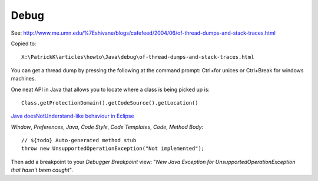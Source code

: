Debug
*****

See:
http://www.me.umn.edu/%7Eshivane/blogs/cafefeed/2004/06/of-thread-dumps-and-stack-traces.html

Copied to:

::

  X:\PatrickK\articles\howto\Java\debug\of-thread-dumps-and-stack-traces.html

You can get a thread dump by pressing the following at the command prompt:
Ctrl+\ for unices or Ctrl+Break for windows machines.

One neat API in Java that allows you to locate where a class is being picked up is:

::

  Class.getProtectionDomain().getCodeSource().getLocation()

`Java doesNotUnderstand-like behaviour in Eclipse`_

*Window*, *Preferences*, *Java*, *Code Style*, *Code Templates*, *Code*,
*Method Body*:

::

  // ${todo} Auto-generated method stub
  throw new UnsupportedOperationException("Not implemented");

Then add a breakpoint to your *Debugger Breakpoint* view:
"*New Java Exception for UnsupportedOperationException that hasn't been caught*".


.. _`Java doesNotUnderstand-like behaviour in Eclipse`: http://eternusuk.blogspot.com/2009/03/java-doesnotunderstand-like-behaviour.html

